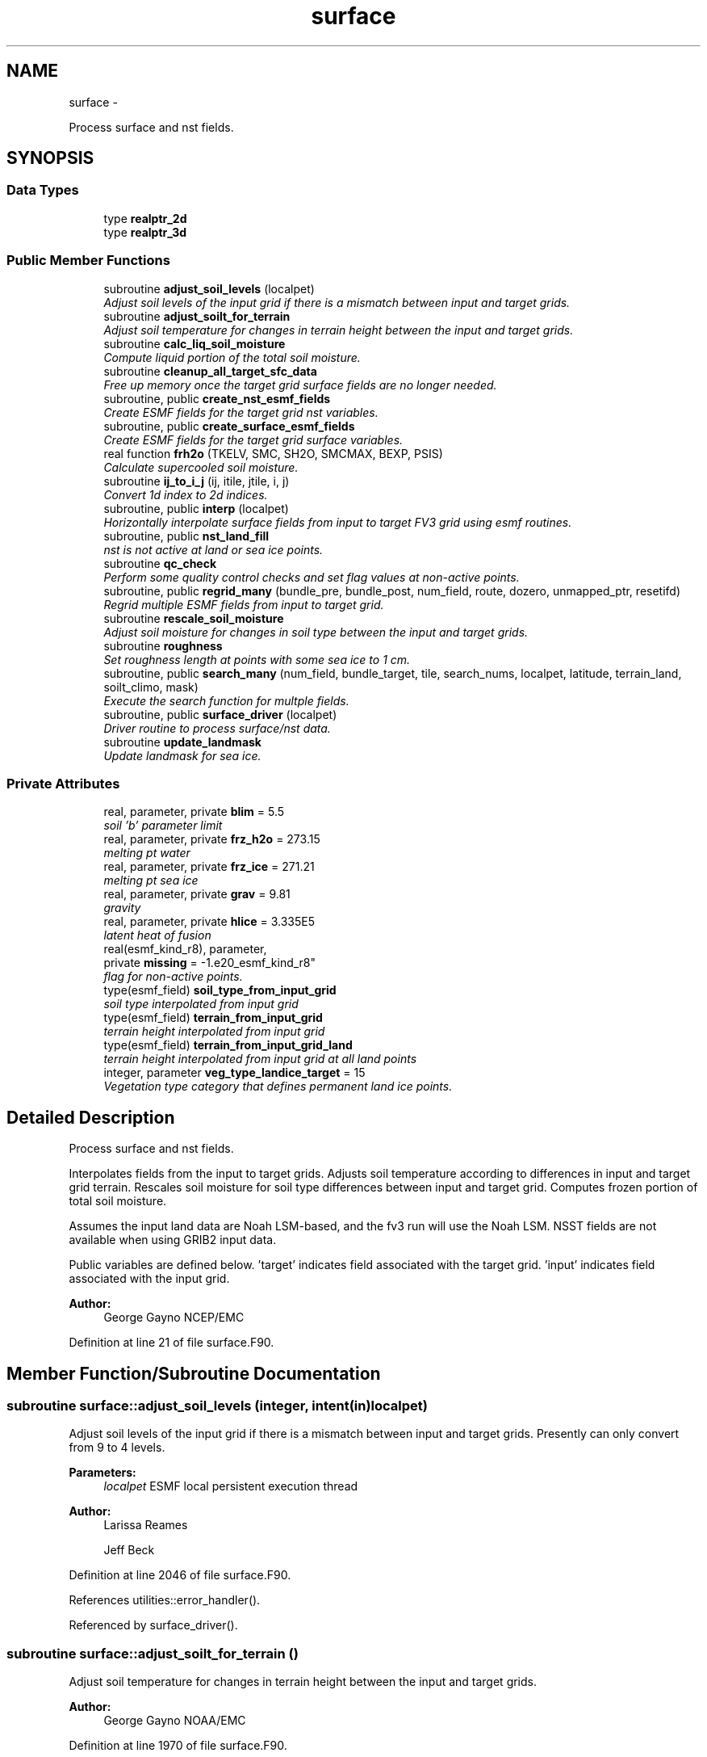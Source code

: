 .TH "surface" 3 "Mon Mar 18 2024" "Version 1.13.0" "chgres_cube" \" -*- nroff -*-
.ad l
.nh
.SH NAME
surface \- 
.PP
Process surface and nst fields\&.  

.SH SYNOPSIS
.br
.PP
.SS "Data Types"

.in +1c
.ti -1c
.RI "type \fBrealptr_2d\fP"
.br
.ti -1c
.RI "type \fBrealptr_3d\fP"
.br
.in -1c
.SS "Public Member Functions"

.in +1c
.ti -1c
.RI "subroutine \fBadjust_soil_levels\fP (localpet)"
.br
.RI "\fIAdjust soil levels of the input grid if there is a mismatch between input and target grids\&. \fP"
.ti -1c
.RI "subroutine \fBadjust_soilt_for_terrain\fP"
.br
.RI "\fIAdjust soil temperature for changes in terrain height between the input and target grids\&. \fP"
.ti -1c
.RI "subroutine \fBcalc_liq_soil_moisture\fP"
.br
.RI "\fICompute liquid portion of the total soil moisture\&. \fP"
.ti -1c
.RI "subroutine \fBcleanup_all_target_sfc_data\fP"
.br
.RI "\fIFree up memory once the target grid surface fields are no longer needed\&. \fP"
.ti -1c
.RI "subroutine, public \fBcreate_nst_esmf_fields\fP"
.br
.RI "\fICreate ESMF fields for the target grid nst variables\&. \fP"
.ti -1c
.RI "subroutine, public \fBcreate_surface_esmf_fields\fP"
.br
.RI "\fICreate ESMF fields for the target grid surface variables\&. \fP"
.ti -1c
.RI "real function \fBfrh2o\fP (TKELV, SMC, SH2O, SMCMAX, BEXP, PSIS)"
.br
.RI "\fICalculate supercooled soil moisture\&. \fP"
.ti -1c
.RI "subroutine \fBij_to_i_j\fP (ij, itile, jtile, i, j)"
.br
.RI "\fIConvert 1d index to 2d indices\&. \fP"
.ti -1c
.RI "subroutine, public \fBinterp\fP (localpet)"
.br
.RI "\fIHorizontally interpolate surface fields from input to target FV3 grid using esmf routines\&. \fP"
.ti -1c
.RI "subroutine, public \fBnst_land_fill\fP"
.br
.RI "\fInst is not active at land or sea ice points\&. \fP"
.ti -1c
.RI "subroutine \fBqc_check\fP"
.br
.RI "\fIPerform some quality control checks and set flag values at non-active points\&. \fP"
.ti -1c
.RI "subroutine, public \fBregrid_many\fP (bundle_pre, bundle_post, num_field, route, dozero, unmapped_ptr, resetifd)"
.br
.RI "\fIRegrid multiple ESMF fields from input to target grid\&. \fP"
.ti -1c
.RI "subroutine \fBrescale_soil_moisture\fP"
.br
.RI "\fIAdjust soil moisture for changes in soil type between the input and target grids\&. \fP"
.ti -1c
.RI "subroutine \fBroughness\fP"
.br
.RI "\fISet roughness length at points with some sea ice to 1 cm\&. \fP"
.ti -1c
.RI "subroutine, public \fBsearch_many\fP (num_field, bundle_target, tile, search_nums, localpet, latitude, terrain_land, soilt_climo, mask)"
.br
.RI "\fIExecute the search function for multple fields\&. \fP"
.ti -1c
.RI "subroutine, public \fBsurface_driver\fP (localpet)"
.br
.RI "\fIDriver routine to process surface/nst data\&. \fP"
.ti -1c
.RI "subroutine \fBupdate_landmask\fP"
.br
.RI "\fIUpdate landmask for sea ice\&. \fP"
.in -1c
.SS "Private Attributes"

.in +1c
.ti -1c
.RI "real, parameter, private \fBblim\fP = 5\&.5"
.br
.RI "\fIsoil 'b' parameter limit \fP"
.ti -1c
.RI "real, parameter, private \fBfrz_h2o\fP = 273\&.15"
.br
.RI "\fImelting pt water \fP"
.ti -1c
.RI "real, parameter, private \fBfrz_ice\fP = 271\&.21"
.br
.RI "\fImelting pt sea ice \fP"
.ti -1c
.RI "real, parameter, private \fBgrav\fP = 9\&.81"
.br
.RI "\fIgravity \fP"
.ti -1c
.RI "real, parameter, private \fBhlice\fP = 3\&.335E5"
.br
.RI "\fIlatent heat of fusion \fP"
.ti -1c
.RI "real(esmf_kind_r8), parameter, 
.br
private \fBmissing\fP = -1\&.e20_esmf_kind_r8"
.br
.RI "\fIflag for non-active points\&. \fP"
.ti -1c
.RI "type(esmf_field) \fBsoil_type_from_input_grid\fP"
.br
.RI "\fIsoil type interpolated from input grid \fP"
.ti -1c
.RI "type(esmf_field) \fBterrain_from_input_grid\fP"
.br
.RI "\fIterrain height interpolated from input grid \fP"
.ti -1c
.RI "type(esmf_field) \fBterrain_from_input_grid_land\fP"
.br
.RI "\fIterrain height interpolated from input grid at all land points \fP"
.ti -1c
.RI "integer, parameter \fBveg_type_landice_target\fP = 15"
.br
.RI "\fIVegetation type category that defines permanent land ice points\&. \fP"
.in -1c
.SH "Detailed Description"
.PP 
Process surface and nst fields\&. 

Interpolates fields from the input to target grids\&. Adjusts soil temperature according to differences in input and target grid terrain\&. Rescales soil moisture for soil type differences between input and target grid\&. Computes frozen portion of total soil moisture\&.
.PP
Assumes the input land data are Noah LSM-based, and the fv3 run will use the Noah LSM\&. NSST fields are not available when using GRIB2 input data\&.
.PP
Public variables are defined below\&. 'target' indicates field associated with the target grid\&. 'input' indicates field associated with the input grid\&.
.PP
\fBAuthor:\fP
.RS 4
George Gayno NCEP/EMC 
.RE
.PP

.PP
Definition at line 21 of file surface\&.F90\&.
.SH "Member Function/Subroutine Documentation"
.PP 
.SS "subroutine surface::adjust_soil_levels (integer, intent(in)localpet)"

.PP
Adjust soil levels of the input grid if there is a mismatch between input and target grids\&. Presently can only convert from 9 to 4 levels\&.
.PP
\fBParameters:\fP
.RS 4
\fIlocalpet\fP ESMF local persistent execution thread 
.RE
.PP
\fBAuthor:\fP
.RS 4
Larissa Reames 
.PP
Jeff Beck 
.RE
.PP

.PP
Definition at line 2046 of file surface\&.F90\&.
.PP
References utilities::error_handler()\&.
.PP
Referenced by surface_driver()\&.
.SS "subroutine surface::adjust_soilt_for_terrain ()"

.PP
Adjust soil temperature for changes in terrain height between the input and target grids\&. 
.PP
\fBAuthor:\fP
.RS 4
George Gayno NOAA/EMC 
.RE
.PP

.PP
Definition at line 1970 of file surface\&.F90\&.
.PP
References utilities::error_handler()\&.
.PP
Referenced by surface_driver()\&.
.SS "subroutine surface::calc_liq_soil_moisture ()"

.PP
Compute liquid portion of the total soil moisture\&. 
.PP
\fBAuthor:\fP
.RS 4
George Gayno NOAA/EMC 
.RE
.PP

.PP
Definition at line 1520 of file surface\&.F90\&.
.PP
References utilities::error_handler(), and frh2o()\&.
.PP
Referenced by surface_driver()\&.
.SS "subroutine surface::cleanup_all_target_sfc_data ()"

.PP
Free up memory once the target grid surface fields are no longer needed\&. 
.PP
\fBAuthor:\fP
.RS 4
George Gayno NOAA/EMC 
.RE
.PP

.PP
Definition at line 3713 of file surface\&.F90\&.
.PP
References surface_target_data::cleanup_target_sfc_data()\&.
.PP
Referenced by surface_driver()\&.
.SS "subroutine, public surface::create_nst_esmf_fields ()"

.PP
Create ESMF fields for the target grid nst variables\&. 
.PP
\fBAuthor:\fP
.RS 4
George Gayno 
.RE
.PP

.PP
Definition at line 3199 of file surface\&.F90\&.
.PP
References utilities::error_handler()\&.
.PP
Referenced by surface_driver()\&.
.SS "subroutine, public surface::create_surface_esmf_fields ()"

.PP
Create ESMF fields for the target grid surface variables\&. 
.PP
\fBAuthor:\fP
.RS 4
George Gayno NOAA/EMC 
.RE
.PP

.PP
Definition at line 2759 of file surface\&.F90\&.
.PP
References utilities::error_handler()\&.
.PP
Referenced by surface_driver()\&.
.SS "real function surface::frh2o (real(esmf_kind_r8)TKELV, real(esmf_kind_r8)SMC, real(esmf_kind_r8)SH2O, realSMCMAX, realBEXP, realPSIS)"

.PP
Calculate supercooled soil moisture\&. Calculate amount of supercooled liquid soil water content if temperature is below 273\&.15K\&. Requires Newton-type iteration to solve the nonlinear implicit equation given in eqn 17 of Koren et\&. al (1999, JGR, VOL 104(D16), 19569-19585)\&.
.PP
New version (June 2001): Much faster and more accurate Newton iteration achieved by first taking log of eqn cited above -- less than 4 (typically 1 or 2) iterations achieves convergence\&. Also, explicit 1-step solution option for special case of parameter ck=0, which reduces the original implicit equation to a simpler explicit form, known as the 'Flerchinger eqn'\&. Improved handling of solution in the limit of freezing point temperature\&.
.PP
\fBParameters:\fP
.RS 4
\fItkelv\fP Temperature (Kelvin) 
.br
\fIsmc\fP Total soil moisture content (volumetric) 
.br
\fIsh2O\fP Liquid soil moisture content (volumetric) 
.br
\fIsmcmax\fP Saturation soil moisture content 
.br
\fIbexp\fP Soil type 'b' parameter 
.br
\fIpsis\fP Saturated soil matric potential 
.RE
.PP
\fBReturns:\fP
.RS 4
frh2O Supercooled liquid water content
.RE
.PP
\fBAuthor:\fP
.RS 4
George Gayno NOAA/EMC 
.RE
.PP
\fBDate:\fP
.RS 4
2005-05-20 
.RE
.PP

.PP
Definition at line 1664 of file surface\&.F90\&.
.PP
Referenced by calc_liq_soil_moisture()\&.
.SS "subroutine surface::ij_to_i_j (integer(esmf_kind_i4), intent(in)ij, integer, intent(in)itile, integer, intent(in)jtile, integer, intent(out)i, integer, intent(out)j)"

.PP
Convert 1d index to 2d indices\&. 
.PP
\fBParameters:\fP
.RS 4
\fIij\fP the 1d index 
.br
\fIitile\fP i-dimension of the tile 
.br
\fIjtile\fP j-dimension of the tile 
.br
\fIi\fP the 'i' index 
.br
\fIj\fP the 'j' index 
.RE
.PP
\fBAuthor:\fP
.RS 4
George Gayno NOAA/EMC 
.RE
.PP

.PP
Definition at line 3420 of file surface\&.F90\&.
.PP
Referenced by interp(), and regrid_many()\&.
.SS "subroutine, public surface::interp (integer, intent(in)localpet)"

.PP
Horizontally interpolate surface fields from input to target FV3 grid using esmf routines\&. 
.PP
\fBParameters:\fP
.RS 4
\fIlocalpet\fP ESMF local persistent execution thread
.RE
.PP
\fBAuthor:\fP
.RS 4
George Gayno NOAA/EMC 
.RE
.PP

.PP
Definition at line 261 of file surface\&.F90\&.
.PP
References utilities::error_handler(), ij_to_i_j(), regrid_many(), search_util::search(), and search_many()\&.
.PP
Referenced by surface_driver()\&.
.SS "subroutine, public surface::nst_land_fill ()"

.PP
nst is not active at land or sea ice points\&. Set nst fields to flag values at these points\&.
.PP
\fBAuthor:\fP
.RS 4
George Gayno NOAA/EMC 
.RE
.PP

.PP
Definition at line 2666 of file surface\&.F90\&.
.PP
References utilities::error_handler()\&.
.PP
Referenced by surface_driver()\&.
.SS "subroutine surface::qc_check ()"

.PP
Perform some quality control checks and set flag values at non-active points\&. 
.PP
\fBAuthor:\fP
.RS 4
George Gayno NOAA/EMC 
.RE
.PP

.PP
Definition at line 2239 of file surface\&.F90\&.
.PP
References utilities::error_handler()\&.
.PP
Referenced by surface_driver()\&.
.SS "subroutine, public surface::regrid_many (type(esmf_fieldbundle), intent(in)bundle_pre, type(esmf_fieldbundle), intent(in)bundle_post, integer, intent(in)num_field, type(esmf_routehandle), intent(inout)route, logical, dimension(num_field), intent(in)dozero, integer(esmf_kind_i4), dimension(:), intent(inout), optionalunmapped_ptr, logical, intent(in), optionalresetifd)"

.PP
Regrid multiple ESMF fields from input to target grid\&. 
.PP
\fBParameters:\fP
.RS 4
\fIbundle_pre\fP ESMF fieldBundle on input grid 
.br
\fIbundle_post\fP ESMF fieldBundle on target grid 
.br
\fInum_field\fP Number of fields in target field pointer 
.br
\fIroute\fP Route handle to saved ESMF regridding instructions 
.br
\fIdozero\fP Logical length num_field for whether field should be zeroed out before regridding 
.br
\fIunmapped_ptr\fP (optional) Pointer to unmapped points from FieldRegrid 
.br
\fIresetifd\fP (optional) Logical for whether to reset ifd (only for water where nst data is used) 
.RE
.PP
\fBAuthor:\fP
.RS 4
Larissa Reames, OU CIMMS/NOAA/NSSL 
.RE
.PP

.PP
Definition at line 3455 of file surface\&.F90\&.
.PP
References utilities::error_handler(), and ij_to_i_j()\&.
.PP
Referenced by interp()\&.
.SS "subroutine surface::rescale_soil_moisture ()"

.PP
Adjust soil moisture for changes in soil type between the input and target grids\&. Works for Noah land model only\&. Required to preserve latent/sensible heat fluxes\&.
.PP
\fBAuthor:\fP
.RS 4
George Gayno NOAA/EMC 
.RE
.PP

.PP
Definition at line 1802 of file surface\&.F90\&.
.PP
References utilities::error_handler()\&.
.PP
Referenced by surface_driver()\&.
.SS "subroutine surface::roughness ()"

.PP
Set roughness length at points with some sea ice to 1 cm\&. Set flag value at points with some or all open water\&.
.PP
\fBAuthor:\fP
.RS 4
George Gayno NOAA/EMC 
.RE
.PP

.PP
Definition at line 2161 of file surface\&.F90\&.
.PP
References utilities::error_handler()\&.
.PP
Referenced by surface_driver()\&.
.SS "subroutine, public surface::search_many (integer, intent(in)num_field, type(esmf_fieldbundle), intent(inout)bundle_target, integer, intent(in)tile, integer, dimension(num_field), intent(inout)search_nums, integer, intent(in)localpet, real(esmf_kind_r8), dimension(i_target,j_target), intent(inout), optionallatitude, real(esmf_kind_r8), dimension(i_target,j_target), intent(inout), optionalterrain_land, real(esmf_kind_r8), dimension(i_target,j_target), intent(inout), optionalsoilt_climo, integer(esmf_kind_i8), dimension(i_target,j_target), intent(inout), optionalmask)"

.PP
Execute the search function for multple fields\&. 
.PP
\fBParameters:\fP
.RS 4
\fInum_field\fP Number of fields to process\&. 
.br
\fIbundle_target\fP ESMF FieldBundle holding target fields to search 
.br
\fItile\fP Current cubed sphere tile\&. 
.br
\fIsearch_nums\fP Array length num_field holding search field numbers corresponding to each field provided for searching\&. 
.br
\fIlocalpet\fP ESMF local persistent execution thread\&. 
.br
\fIlatitude\fP (optional) A real array size i_target,j_target of latitude on the target grid 
.br
\fIterrain_land\fP (optional) A real array size i_target,j_target of terrain height (m) on the target grid 
.br
\fIsoilt_climo\fP (optional) A real array size i_target,j_target of climatological soil type on the target grid 
.br
\fImask\fP (optional) An integer array of size i_target,j_target that holds masked (0) and unmasked (1) values indicating where to execute search (only at 
.RE
.PP

.PP
Definition at line 3600 of file surface\&.F90\&.
.PP
References utilities::error_handler(), and search_util::search()\&.
.PP
Referenced by interp()\&.
.SS "subroutine, public surface::surface_driver (integer, intent(in)localpet)"

.PP
Driver routine to process surface/nst data\&. 
.PP
\fBParameters:\fP
.RS 4
\fIlocalpet\fP ESMF local persistent execution thread
.RE
.PP
\fBAuthor:\fP
.RS 4
George Gayno NCEP/EMC 
.RE
.PP

.PP
Definition at line 114 of file surface\&.F90\&.
.PP
References adjust_soil_levels(), adjust_soilt_for_terrain(), calc_liq_soil_moisture(), program_setup::calc_soil_params_driver(), cleanup_all_target_sfc_data(), nst_input_data::cleanup_input_nst_data(), sfc_input_data::cleanup_input_sfc_data(), static_data::cleanup_static_fields(), surface_target_data::cleanup_target_nst_data(), create_nst_esmf_fields(), create_surface_esmf_fields(), utilities::error_handler(), static_data::get_static_fields(), interp(), nst_land_fill(), qc_check(), nst_input_data::read_input_nst_data(), sfc_input_data::read_input_sfc_data(), rescale_soil_moisture(), roughness(), update_landmask(), and write_data::write_fv3_sfc_data_netcdf()\&.
.PP
Referenced by chgres()\&.
.SS "subroutine surface::update_landmask ()"

.PP
Update landmask for sea ice\&. The model requires the landmask record be present\&. However, the data is recomputed in FV3ATM routine fv3atm_sfc_io\&.F90 after it is read in\&. Here, compute it using the same algorithm as the model and output it as a diagnostic\&.
.PP
\fBAuthor:\fP
.RS 4
George Gayno 
.RE
.PP

.PP
Definition at line 3361 of file surface\&.F90\&.
.PP
References utilities::error_handler()\&.
.PP
Referenced by surface_driver()\&.
.SH "Field Documentation"
.PP 
.SS "real, parameter, private surface::blim = 5\&.5\fC [private]\fP"

.PP
soil 'b' parameter limit 
.PP
Definition at line 73 of file surface\&.F90\&.
.SS "real, parameter, private surface::frz_h2o = 273\&.15\fC [private]\fP"

.PP
melting pt water 
.PP
Definition at line 75 of file surface\&.F90\&.
.SS "real, parameter, private surface::frz_ice = 271\&.21\fC [private]\fP"

.PP
melting pt sea ice 
.PP
Definition at line 77 of file surface\&.F90\&.
.SS "real, parameter, private surface::grav = 9\&.81\fC [private]\fP"

.PP
gravity 
.PP
Definition at line 79 of file surface\&.F90\&.
.SS "real, parameter, private surface::hlice = 3\&.335E5\fC [private]\fP"

.PP
latent heat of fusion 
.PP
Definition at line 81 of file surface\&.F90\&.
.SS "real(esmf_kind_r8), parameter, private surface::missing = -1\&.e20_esmf_kind_r8\fC [private]\fP"

.PP
flag for non-active points\&. 
.PP
Definition at line 84 of file surface\&.F90\&.
.SS "type(esmf_field) surface::soil_type_from_input_grid\fC [private]\fP"

.PP
soil type interpolated from input grid 
.PP
Definition at line 63 of file surface\&.F90\&.
.SS "type(esmf_field) surface::terrain_from_input_grid\fC [private]\fP"

.PP
terrain height interpolated from input grid 
.PP
Definition at line 66 of file surface\&.F90\&.
.SS "type(esmf_field) surface::terrain_from_input_grid_land\fC [private]\fP"

.PP
terrain height interpolated from input grid at all land points 
.PP
Definition at line 69 of file surface\&.F90\&.
.SS "integer, parameter surface::veg_type_landice_target = 15\fC [private]\fP"

.PP
Vegetation type category that defines permanent land ice points\&. The Noah LSM land ice physics are applied at these points\&. 
.PP
Definition at line 57 of file surface\&.F90\&.

.SH "Author"
.PP 
Generated automatically by Doxygen for chgres_cube from the source code\&.
